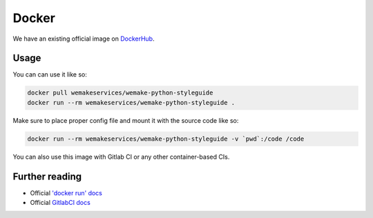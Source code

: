Docker
------

.. image:: https://img.shields.io/docker/pulls/wemakeservices/wemake-python-styleguide.svg
  :alt: Dockerhub
  :target: https://hub.docker.com/r/wemakeservices/wemake-python-styleguide/

.. image:: https://images.microbadger.com/badges/image/wemakeservices/caddy-docker.svg
  :alt: Image size
  :target: https://microbadger.com/images/wemakeservices/wemake-python-styleguide

We have an existing official image on `DockerHub <https://hub.docker.com/r/wemakeservices/wemake-python-styleguide>`_.

Usage
~~~~~

You can can use it like so:

.. code:: bash

  docker pull wemakeservices/wemake-python-styleguide
  docker run --rm wemakeservices/wemake-python-styleguide .

Make sure to place proper config file
and mount it with the source code like so:

.. code:: bash

  docker run --rm wemakeservices/wemake-python-styleguide -v `pwd`:/code /code

You can also use this image with Gitlab CI or any other container-based CIs.

Further reading
~~~~~~~~~~~~~~~

- Official `'docker run' docs <https://docs.docker.com/engine/reference/run/>`_
- Official `GitlabCI docs <https://docs.gitlab.com/ee/ci/>`_
